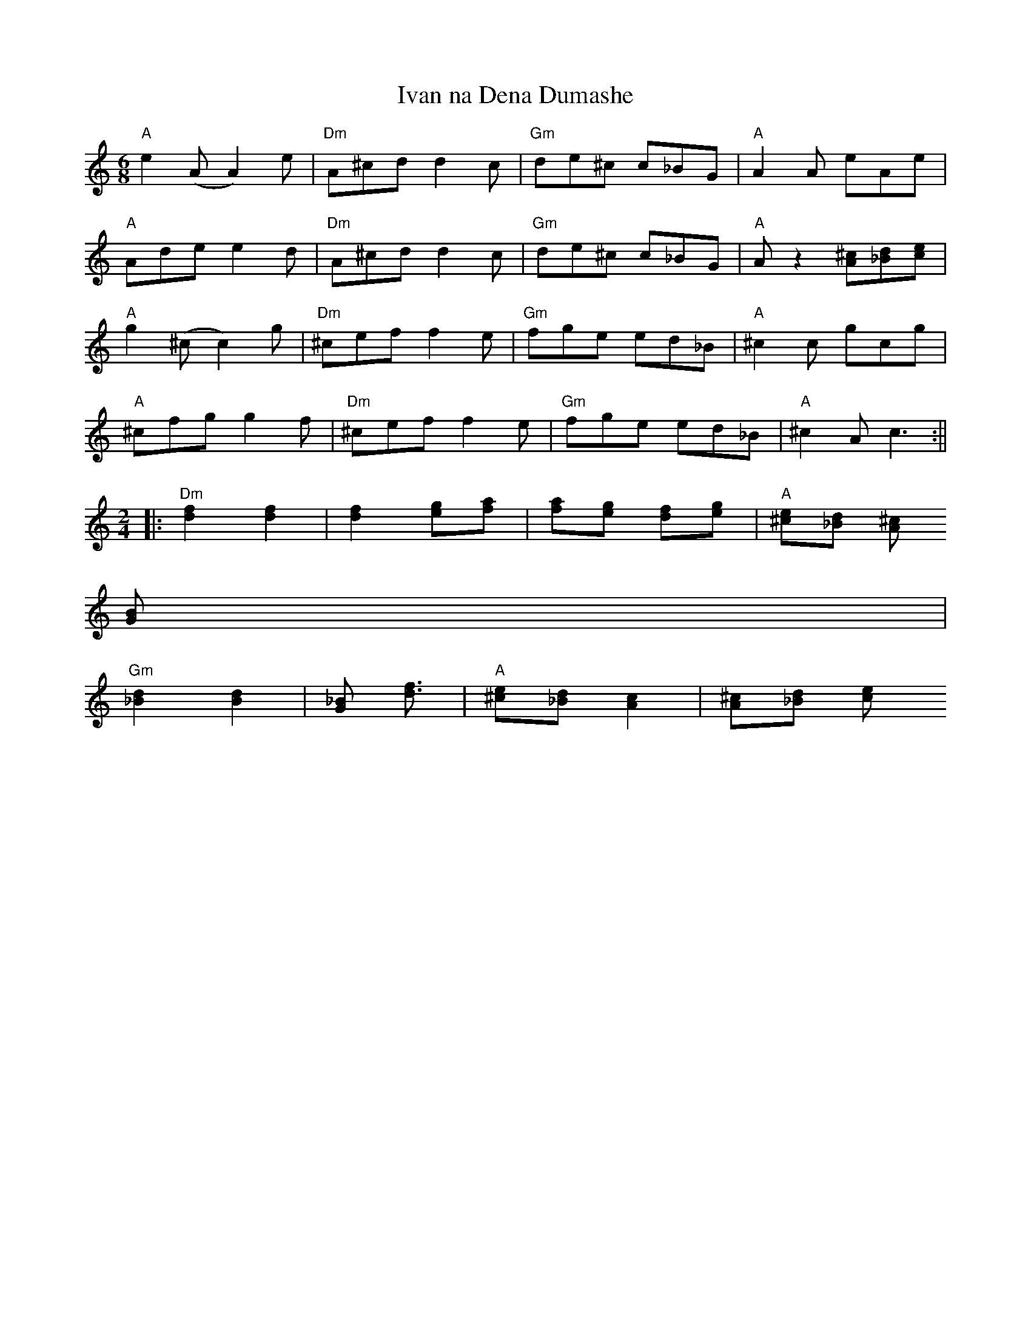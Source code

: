 X:131
T:Ivan na Dena Dumashe
M:6/8
L:1/8
S:Last 8 bars of A part: some repeat first 8 bars instead.
K:C
"A"e2(A A2)e|"Dm"A^cd d2c|"Gm"de^c c_BG|"A"A2A eAe|
"A"Ade e2d|"Dm"A^cd d2c|"Gm"de^c c_BG|"A"A z2 [A^c][_Bd][ce]|
"A"g2(^c c2)g|"Dm"^cef f2e|"Gm"fge ed_B|"A"^c2c gcg|
"A"^cfg g2f|"Dm"^cef f2e|"Gm"fge ed_B|"A"^c2A c3:||
L:1/8
M:2/4
|:"Dm"[d2f2][d2f2]|[d2f2] [eg][fa]|[fa][eg] [df][eg]|"A"[^ce][_Bd] [A^c]
[GB]|
"Gm"[_B2d2] [B2d2]|[G_B] [d3/2f3/2]|"A"[^ce][_Bd] [A2c2]|[A^c][_Bd] [c2e
2]:|
